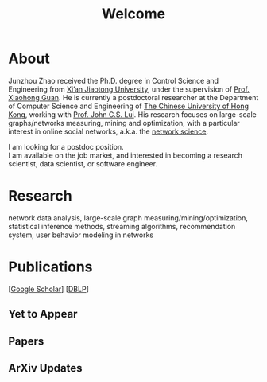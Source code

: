 # -*- fill-column: 100; -*-
#+TITLE: Welcome
#+OPTIONS: toc:nil num:nil

* About
  Junzhou Zhao received the Ph.D. degree in Control Science and Engineering from [[http://www.xjtu.edu.cn/][Xi’an Jiaotong
  University]], under the supervision of [[http://mail.sei.xjtu.edu.cn/tpl/sei/staff/xhguan.html][Prof. Xiaohong Guan]]. He is currently a postdoctoral
  researcher at the Department of Computer Science and Engineering of [[http://www.cuhk.edu.hk/][The Chinese University of Hong
  Kong]], working with [[http://www.cse.cuhk.edu.hk/~cslui/][Prof. John C.S. Lui]]. His research focuses on large-scale graphs/networks
  measuring, mining and optimization, with a particular interest in online social networks, a.k.a.
  the [[http://en.wikipedia.org/wiki/Network_science][network science]].

  [[./img/news.gif]] I am looking for a postdoc position.\\
  [[./img/news.gif]] I am available on the job market, and interested in becoming a research scientist,
    data scientist, or software engineer.

* Research

  network data analysis, large-scale graph measuring/mining/optimization, statistical inference
  methods, streaming algorithms, recommendation system, user behavior modeling in networks

* Publications

[[[https://scholar.google.com/citations?hl=en&user=hBLT754AAAAJ&view_op=list_works&sortby=pubdate][Google Scholar]]] [[[http://dblp.uni-trier.de/pers/hd/z/Zhao:Junzhou][DBLP]]]

** Yet to Appear

  #+INCLUDE: "~/git_project/junzhouzhao.github.io/yet_to_appear.org"

** Papers

  #+INCLUDE: "~/git_project/junzhouzhao.github.io/papers.org"

** ArXiv Updates

   #+INCLUDE: "~/git_project/junzhouzhao.github.io/arxiv.org"

